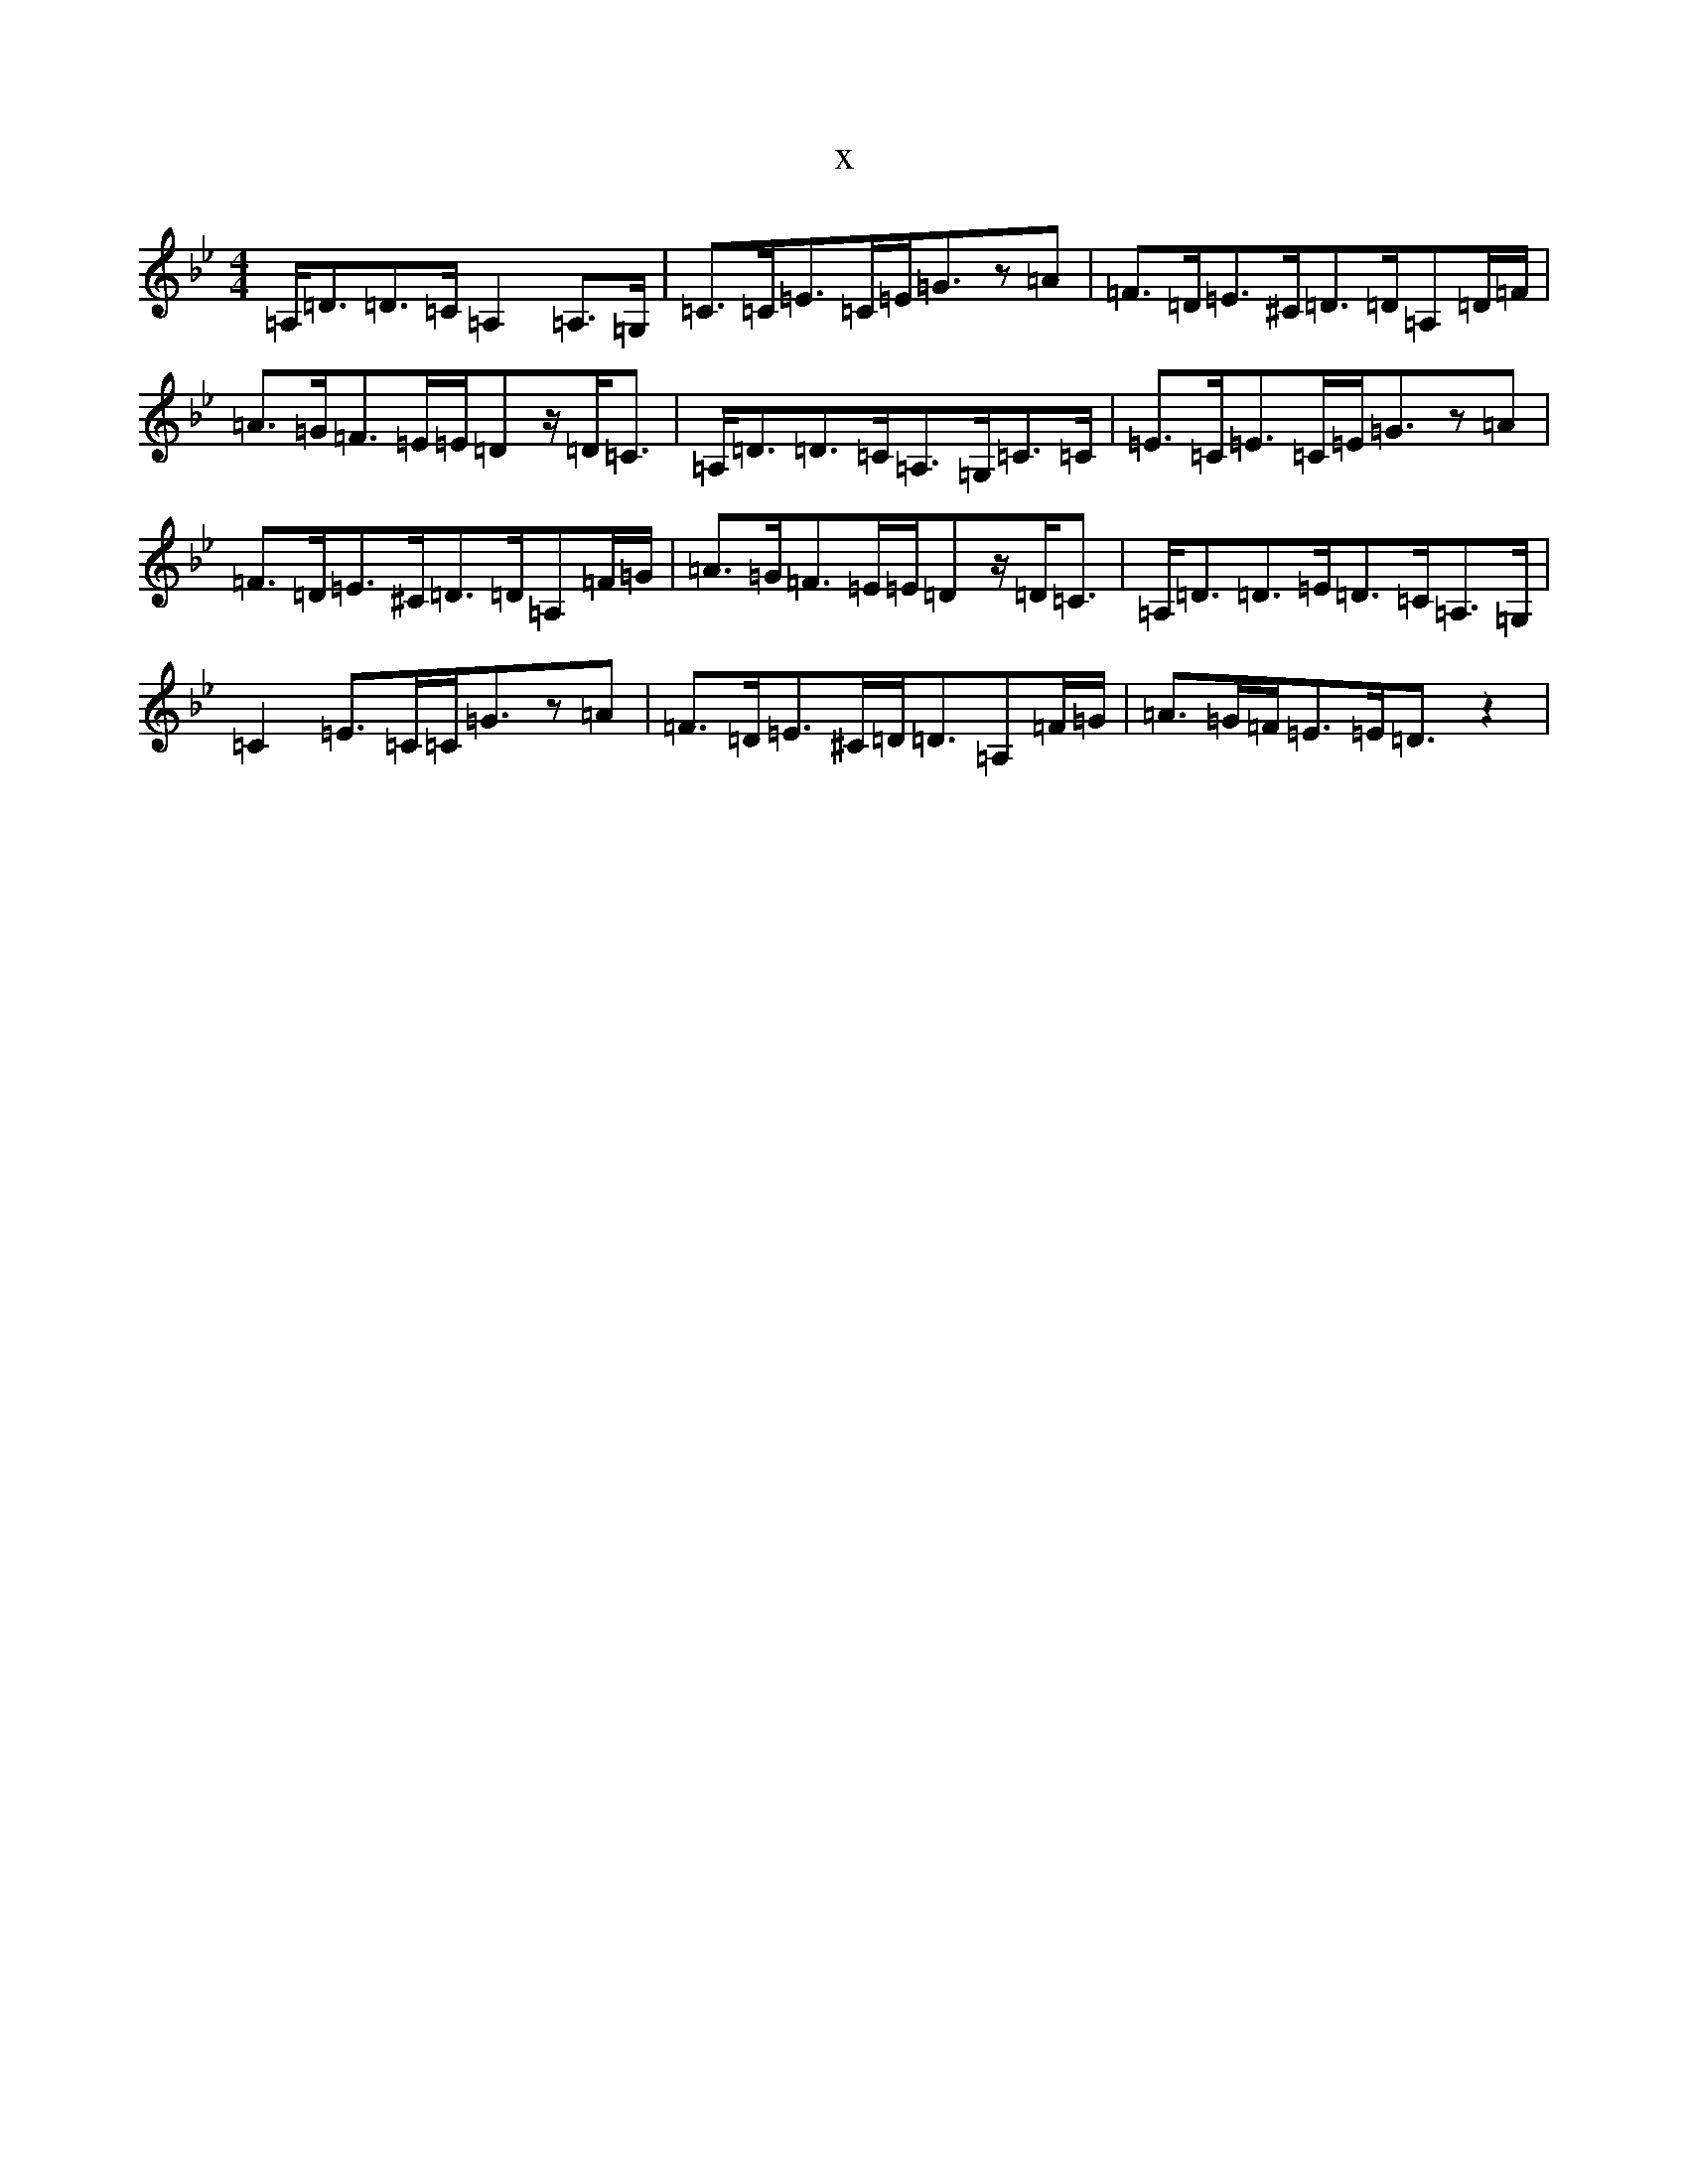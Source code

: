 X:18343
T:x
L:1/8
M:4/4
K: C Dorian
=A,<=D=D>=C=A,2=A,>=G,|=C>=C=E>=C=E<=Gz=A|=F>=D=E>^C=D>=D=A,=D/2=F/2|=A>=G=F>=E=E/2=Dz/2=D<=C|=A,<=D=D>=C=A,>=G,=C>=C|=E>=C=E>=C=E<=Gz=A|=F>=D=E>^C=D>=D=A,=F/2=G/2|=A>=G=F>=E=E/2=Dz/2=D<=C|=A,<=D=D>=E=D>=C=A,>=G,|=C2=E>=C=C<=Gz=A|=F>=D=E>^C=D<=D=A,=F/2=G/2|=A>=G=F<=E=E<=Dz2|
